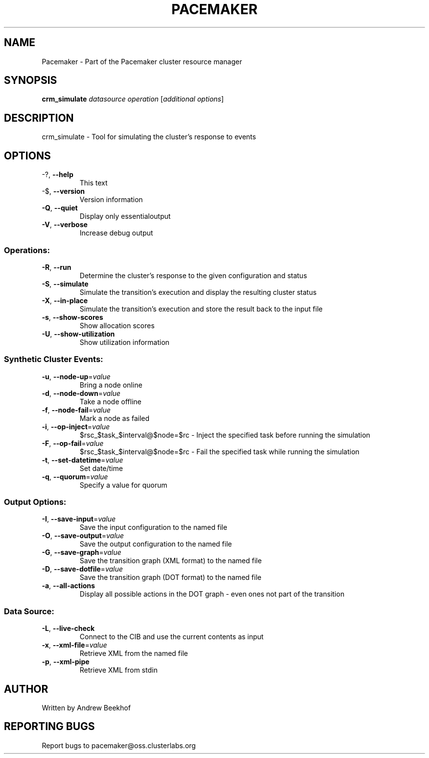 .\" DO NOT MODIFY THIS FILE!  It was generated by help2man 1.38.2.
.TH PACEMAKER "8" "October 2010" "Pacemaker 1.1.3" "System Administration Utilities"
.SH NAME
Pacemaker \- Part of the Pacemaker cluster resource manager
.SH SYNOPSIS
.B crm_simulate
\fIdatasource operation \fR[\fIadditional options\fR]
.SH DESCRIPTION
crm_simulate \- Tool for simulating the cluster's response to events
.SH OPTIONS
.TP
\-?, \fB\-\-help\fR
This text
.TP
\-$, \fB\-\-version\fR
Version information
.TP
\fB\-Q\fR, \fB\-\-quiet\fR
Display only essentialoutput
.TP
\fB\-V\fR, \fB\-\-verbose\fR
Increase debug output
.SS "Operations:"
.TP
\fB\-R\fR, \fB\-\-run\fR
Determine the cluster's response to the given configuration and status
.TP
\fB\-S\fR, \fB\-\-simulate\fR
Simulate the transition's execution and display the resulting cluster status
.TP
\fB\-X\fR, \fB\-\-in\-place\fR
Simulate the transition's execution and store the result back to the input file
.TP
\fB\-s\fR, \fB\-\-show\-scores\fR
Show allocation scores
.TP
\fB\-U\fR, \fB\-\-show\-utilization\fR
Show utilization information
.SS "Synthetic Cluster Events:"
.TP
\fB\-u\fR, \fB\-\-node\-up\fR=\fIvalue\fR
Bring a node online
.TP
\fB\-d\fR, \fB\-\-node\-down\fR=\fIvalue\fR
Take a node offline
.TP
\fB\-f\fR, \fB\-\-node\-fail\fR=\fIvalue\fR
Mark a node as failed
.TP
\fB\-i\fR, \fB\-\-op\-inject\fR=\fIvalue\fR
$rsc_$task_$interval@$node=$rc \- Inject the specified task before running the simulation
.TP
\fB\-F\fR, \fB\-\-op\-fail\fR=\fIvalue\fR
$rsc_$task_$interval@$node=$rc \- Fail the specified task while running the simulation
.TP
\fB\-t\fR, \fB\-\-set\-datetime\fR=\fIvalue\fR
Set date/time
.TP
\fB\-q\fR, \fB\-\-quorum\fR=\fIvalue\fR
Specify a value for quorum
.SS "Output Options:"
.TP
\fB\-I\fR, \fB\-\-save\-input\fR=\fIvalue\fR
Save the input configuration to the named file
.TP
\fB\-O\fR, \fB\-\-save\-output\fR=\fIvalue\fR
Save the output configuration to the named file
.TP
\fB\-G\fR, \fB\-\-save\-graph\fR=\fIvalue\fR
Save the transition graph (XML format) to the named file
.TP
\fB\-D\fR, \fB\-\-save\-dotfile\fR=\fIvalue\fR
Save the transition graph (DOT format) to the named file
.TP
\fB\-a\fR, \fB\-\-all\-actions\fR
Display all possible actions in the DOT graph \- even ones not part of the transition
.SS "Data Source:"
.TP
\fB\-L\fR, \fB\-\-live\-check\fR
Connect to the CIB and use the current contents as input
.TP
\fB\-x\fR, \fB\-\-xml\-file\fR=\fIvalue\fR
Retrieve XML from the named file
.TP
\fB\-p\fR, \fB\-\-xml\-pipe\fR
Retrieve XML from stdin
.SH AUTHOR
Written by Andrew Beekhof
.SH "REPORTING BUGS"
Report bugs to pacemaker@oss.clusterlabs.org
